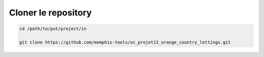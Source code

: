Cloner le repository
====================

.. code-block:: console

  cd /path/to/put/project/in

  git clone https://github.com/memphis-tools/oc_projet13_orange_country_lettings.git

